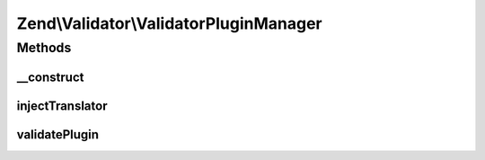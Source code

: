 .. Validator/ValidatorPluginManager.php generated using docpx on 01/30/13 03:32am


Zend\\Validator\\ValidatorPluginManager
=======================================

Methods
+++++++

__construct
-----------

.. function:: __construct()


    Constructor
    
    After invoking parent constructor, add an initializer to inject the
    attached translator, if any, to the currently requested helper.

    :param null|ConfigInterface: 



injectTranslator
----------------

.. function:: injectTranslator()


    Inject a validator instance with the registered translator

    :param ValidatorInterface: 

    :rtype: void 



validatePlugin
--------------

.. function:: validatePlugin()


    Validate the plugin
    
    Checks that the validator loaded is an instance of ValidatorInterface.

    :param mixed: 

    :rtype: void 

    :throws: Exception\RuntimeException if invalid



